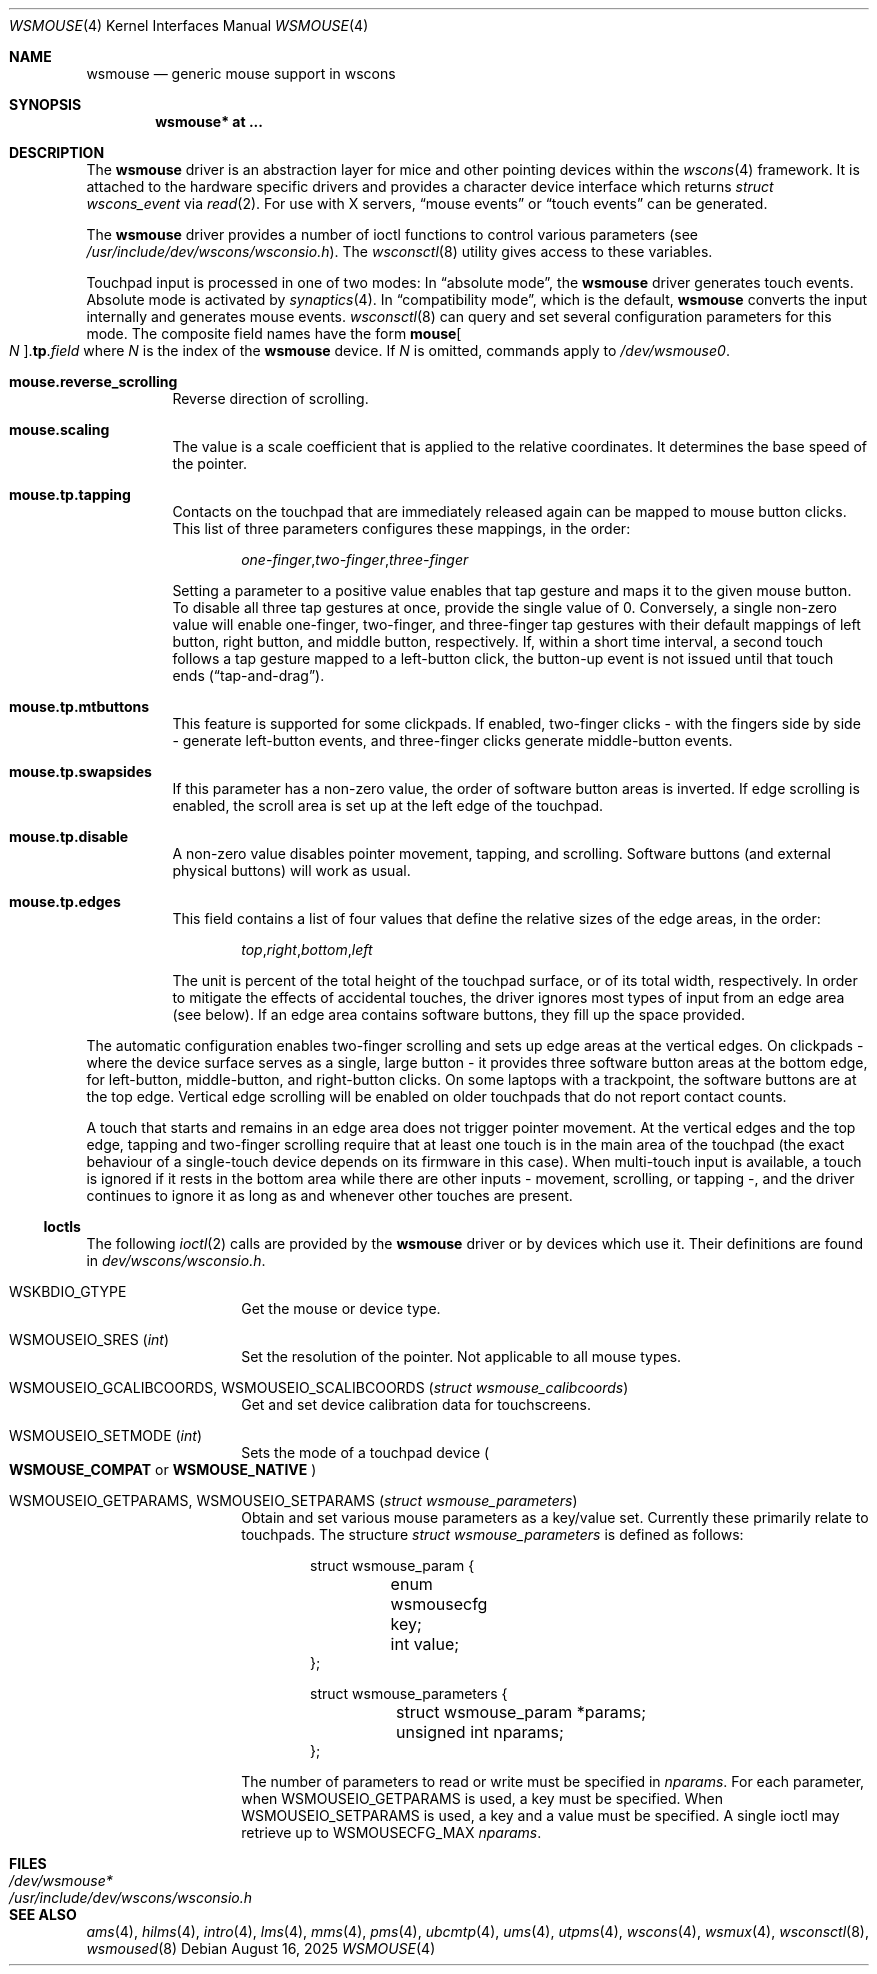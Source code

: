 .\" $OpenBSD: wsmouse.4,v 1.25 2025/08/16 11:28:25 matthieu Exp $
.\" $NetBSD: wsmouse.4,v 1.3 1999/12/06 14:52:08 augustss Exp $
.\"
.\" Copyright (c) 2018 Ulf Brosziewski <bru@openbsd.org>
.\" Copyright (c) 1999
.\" 	Matthias Drochner.  All rights reserved.
.\"
.\" Redistribution and use in source and binary forms, with or without
.\" modification, are permitted provided that the following conditions
.\" are met:
.\" 1. Redistributions of source code must retain the above copyright
.\"    notice, this list of conditions and the following disclaimer.
.\" 2. Redistributions in binary form must reproduce the above copyright
.\"    notice, this list of conditions and the following disclaimer in the
.\"    documentation and/or other materials provided with the distribution.
.\"
.\" THIS SOFTWARE IS PROVIDED BY THE AUTHOR AND CONTRIBUTORS ``AS IS'' AND
.\" ANY EXPRESS OR IMPLIED WARRANTIES, INCLUDING, BUT NOT LIMITED TO, THE
.\" IMPLIED WARRANTIES OF MERCHANTABILITY AND FITNESS FOR A PARTICULAR PURPOSE
.\" ARE DISCLAIMED.  IN NO EVENT SHALL THE AUTHOR OR CONTRIBUTORS BE LIABLE
.\" FOR ANY DIRECT, INDIRECT, INCIDENTAL, SPECIAL, EXEMPLARY, OR CONSEQUENTIAL
.\" DAMAGES (INCLUDING, BUT NOT LIMITED TO, PROCUREMENT OF SUBSTITUTE GOODS
.\" OR SERVICES; LOSS OF USE, DATA, OR PROFITS; OR BUSINESS INTERRUPTION)
.\" HOWEVER CAUSED AND ON ANY THEORY OF LIABILITY, WHETHER IN CONTRACT, STRICT
.\" LIABILITY, OR TORT (INCLUDING NEGLIGENCE OR OTHERWISE) ARISING IN ANY WAY
.\" OUT OF THE USE OF THIS SOFTWARE, EVEN IF ADVISED OF THE POSSIBILITY OF
.\" SUCH DAMAGE.
.\"
.Dd $Mdocdate: August 16 2025 $
.Dt WSMOUSE 4
.Os
.Sh NAME
.Nm wsmouse
.Nd generic mouse support in wscons
.Sh SYNOPSIS
.Cd "wsmouse* at ..."
.Sh DESCRIPTION
The
.Nm
driver is an abstraction layer for mice and other pointing devices within the
.Xr wscons 4
framework.
It is attached to the hardware specific drivers and
provides a character device interface which returns
.Fa struct wscons_event
via
.Xr read 2 .
For use with X servers,
.Dq mouse events
or
.Dq touch events
can be generated.
.Pp
The
.Nm
driver provides a number of ioctl functions to control various parameters (see
.Pa /usr/include/dev/wscons/wsconsio.h ) .
The
.Xr wsconsctl 8
utility gives access to these variables.
.Pp
Touchpad input is processed in one of two modes:
In
.Dq absolute mode ,
the
.Nm
driver generates touch events.
Absolute mode is activated by
.Xr synaptics 4 .
In
.Dq compatibility mode ,
which is the default,
.Nm
converts the input internally and generates mouse events.
.Xr wsconsctl 8
can query and set several configuration parameters for this mode.
The composite field names have the form
.Cm mouse Ns Oo Ar N Oc . Ns Cm tp . Ns Ar field
where
.Ar N
is the index of the
.Nm
device.
If
.Ar N
is omitted, commands apply to
.Pa /dev/wsmouse0 .
.Bl -tag -width Ds
.It Cm mouse.reverse_scrolling
Reverse direction of scrolling.
.It Cm mouse.scaling
The value is a scale coefficient that is applied to the relative
coordinates.
It determines the base speed of the pointer.
.It Cm mouse.tp.tapping
Contacts on the touchpad that are immediately released again can
be mapped to mouse button clicks.
This list of three parameters configures these mappings, in the order:
.Bd -literal -offset indent
.Sm off
.Ar one-finger , two-finger , three-finger
.Sm on
.Ed
.Pp
Setting a parameter to a positive value enables that tap gesture
and maps it to the given mouse button.
To disable all three tap gestures at once, provide the single value of 0.
Conversely, a single non-zero value will enable one-finger, two-finger, and
three-finger tap gestures with their default mappings of left
button, right button, and middle button, respectively.
If, within a short time interval, a second touch follows a tap gesture
mapped to a left-button click, the button-up event is not issued
until that touch ends
.Pq Dq tap-and-drag .
.It Cm mouse.tp.mtbuttons
This feature is supported for some clickpads.
If enabled, two-finger clicks - with the fingers side by side - generate
left-button events, and three-finger clicks generate middle-button events.
.It Cm mouse.tp.swapsides
If this parameter has a non-zero value, the order of software
button areas is inverted.
If edge scrolling is enabled, the scroll area is set up at the left
edge of the touchpad.
.It Cm mouse.tp.disable
A non-zero value disables pointer movement, tapping, and scrolling.
Software buttons (and external physical buttons) will work as usual.
.It Cm mouse.tp.edges
This field contains a list of four values that define the relative
sizes of the edge areas, in the order:
.Bd -literal -offset indent
.Sm off
.Ar top , right , bottom , left
.Sm on
.Ed
.Pp
The unit is percent of the total height of the touchpad surface, or
of its total width, respectively.
In order to mitigate the effects of accidental touches, the driver
ignores most types of input from an edge area (see below).
If an edge area contains software buttons, they fill up the space
provided.
.El
.Pp
The automatic configuration enables two-finger scrolling and sets up
edge areas at the vertical edges.
On clickpads - where the device surface serves as a single, large
button - it provides three software button areas at the bottom edge,
for left-button, middle-button, and right-button clicks.
On some laptops with a trackpoint, the software buttons are at the
top edge.
Vertical edge scrolling will be enabled on older touchpads that do not
report contact counts.
.Pp
A touch that starts and remains in an edge area does not trigger pointer
movement.
At the vertical edges and the top edge, tapping and two-finger scrolling
require that at least one touch is in the main area of the touchpad (the
exact behaviour of a single-touch device depends on its firmware in this
case).
When multi-touch input is available, a touch is ignored if it rests in
the bottom area while there are other inputs - movement, scrolling, or
tapping -, and the driver continues to ignore it as long as and whenever
other touches are present.
.Ss Ioctls
The following
.Xr ioctl 2
calls are provided by the
.Nm
driver or by devices which use it.
Their definitions are found in
.Pa dev/wscons/wsconsio.h .
.Bl -tag -width Dv
.It Dv WSKBDIO_GTYPE
Get the mouse or device type.
.It Dv WSMOUSEIO_SRES Pq Vt "int"
Set the resolution of the pointer.
Not applicable to all mouse types.
.It Dv WSMOUSEIO_GCALIBCOORDS, WSMOUSEIO_SCALIBCOORDS Pq Vt "struct wsmouse_calibcoords"
Get and set device calibration data for touchscreens.
.It Dv WSMOUSEIO_SETMODE Pq Vt "int"
Sets the mode of a touchpad device
.Po Li WSMOUSE_COMPAT
or
.Li WSMOUSE_NATIVE Pc
.It Dv WSMOUSEIO_GETPARAMS, WSMOUSEIO_SETPARAMS Pq Vt "struct wsmouse_parameters"
Obtain and set various mouse parameters as a key/value set.
Currently these primarily relate to touchpads.
The structure
.Vt struct wsmouse_parameters
is defined as follows:
.Bd -literal -offset indent
struct wsmouse_param {
	enum wsmousecfg key;
	int value;
};

struct wsmouse_parameters {
	struct wsmouse_param *params;
	unsigned int nparams;
};
.Ed
.Pp
The number of parameters to read or write must be specified in
.Va nparams .
For each parameter, when
.Dv WSMOUSEIO_GETPARAMS 
is used, a key must be specified.
When
.Dv WSMOUSEIO_SETPARAMS
is used, a key and a value must be specified.
A single ioctl may retrieve up to
.Dv WSMOUSECFG_MAX
.Va nparams .
.El
.Sh FILES
.Bl -tag -width /usr/include/dev/wscons/wsconsio.h -compact
.It Pa /dev/wsmouse*
.It Pa /usr/include/dev/wscons/wsconsio.h
.El
.Sh SEE ALSO
.Xr ams 4 ,
.Xr hilms 4 ,
.Xr intro 4 ,
.Xr lms 4 ,
.Xr mms 4 ,
.Xr pms 4 ,
.Xr ubcmtp 4 ,
.Xr ums 4 ,
.Xr utpms 4 ,
.Xr wscons 4 ,
.Xr wsmux 4 ,
.Xr wsconsctl 8 ,
.Xr wsmoused 8
